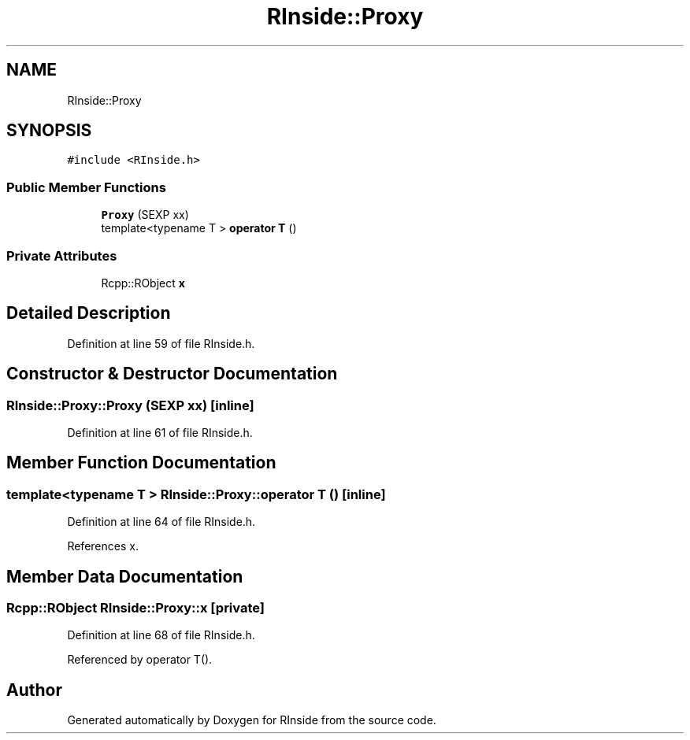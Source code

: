 .TH "RInside::Proxy" 3 "Tue Jan 19 2021" "RInside" \" -*- nroff -*-
.ad l
.nh
.SH NAME
RInside::Proxy
.SH SYNOPSIS
.br
.PP
.PP
\fC#include <RInside\&.h>\fP
.SS "Public Member Functions"

.in +1c
.ti -1c
.RI "\fBProxy\fP (SEXP xx)"
.br
.ti -1c
.RI "template<typename T > \fBoperator T\fP ()"
.br
.in -1c
.SS "Private Attributes"

.in +1c
.ti -1c
.RI "Rcpp::RObject \fBx\fP"
.br
.in -1c
.SH "Detailed Description"
.PP 
Definition at line 59 of file RInside\&.h\&.
.SH "Constructor & Destructor Documentation"
.PP 
.SS "RInside::Proxy::Proxy (SEXP xx)\fC [inline]\fP"

.PP
Definition at line 61 of file RInside\&.h\&.
.SH "Member Function Documentation"
.PP 
.SS "template<typename T > RInside::Proxy::operator T ()\fC [inline]\fP"

.PP
Definition at line 64 of file RInside\&.h\&.
.PP
References x\&.
.SH "Member Data Documentation"
.PP 
.SS "Rcpp::RObject RInside::Proxy::x\fC [private]\fP"

.PP
Definition at line 68 of file RInside\&.h\&.
.PP
Referenced by operator T()\&.

.SH "Author"
.PP 
Generated automatically by Doxygen for RInside from the source code\&.
